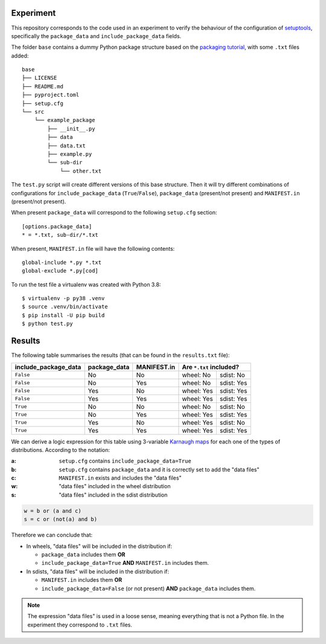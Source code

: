 Experiment
==========

This repository corresponds to the code used in an experiment to verify the
behaviour of the configuration of setuptools_, specifically the ``package_data``
and ``include_package_data`` fields.

The folder ``base`` contains a dummy Python package structure based on the
`packaging tutorial`_, with some ``.txt`` files added::

    base
    ├── LICENSE
    ├── README.md
    ├── pyproject.toml
    ├── setup.cfg
    └── src
        └── example_package
            ├── __init__.py
            ├── data
            ├── data.txt
            ├── example.py
            └── sub-dir
                └── other.txt

The ``test.py`` script will create different versions of
this base structure.
Then it will try different combinations of configurations for
``include_package_data`` (``True``/``False``), ``package_data`` (present/not
present) and ``MANIFEST.in`` (present/not present).

When present ``package_data`` will correspond to the following ``setup.cfg``
section::

    [options.package_data]
    * = *.txt, sub-dir/*.txt

When present, ``MANIFEST.in`` file will have the following contents::

    global-include *.py *.txt
    global-exclude *.py[cod]

To run the test file a virtualenv was created with Python 3.8::

    $ virtualenv -p py38 .venv
    $ source .venv/bin/activate
    $ pip install -U pip build
    $ python test.py


Results
=======

The following table summarises the results (that can be found in the
``results.txt`` file):

+----------------------+--------------+-------------+---------------------------+
| include_package_data | package_data | MANIFEST.in | Are ``*.txt`` included?   |
+======================+==============+=============+============+==============+
| ``False``            | No           | No          | wheel: No  | sdist: No    |
+----------------------+--------------+-------------+------------+--------------+
| ``False``            | No           | Yes         | wheel: No  | sdist: Yes   |
+----------------------+--------------+-------------+------------+--------------+
| ``False``            | Yes          | No          | wheel: Yes | sdist: Yes   |
+----------------------+--------------+-------------+------------+--------------+
| ``False``            | Yes          | Yes         | wheel: Yes | sdist: Yes   |
+----------------------+--------------+-------------+------------+--------------+
| ``True``             | No           | No          | wheel: No  | sdist: No    |
+----------------------+--------------+-------------+------------+--------------+
| ``True``             | No           | Yes         | wheel: Yes | sdist: Yes   |
+----------------------+--------------+-------------+------------+--------------+
| ``True``             | Yes          | No          | wheel: Yes | sdist: No    |
+----------------------+--------------+-------------+------------+--------------+
| ``True``             | Yes          | Yes         | wheel: Yes | sdist: Yes   |
+----------------------+--------------+-------------+------------+--------------+


We can derive a logic expression for this table using 3-variable `Karnaugh
maps`_ for each one of the types of distributions. According to the notation:

:a: ``setup.cfg`` contains ``include_package_data=True``
:b: ``setup.cfg`` contains ``package_data`` and it is correctly set to add the "data files"
:c: ``MANIFEST.in`` exists and includes the "data files"
:w: "data files" included in the wheel distribution
:s: "data files" included in the sdist distribution


.. code-block:: python

    w = b or (a and c)
    s = c or (not(a) and b)


Therefore we can conclude that:

- In wheels, "data files" will be included in the distribution if:

  - ``package_data`` includes them **OR**
  - ``include_package_data=True`` **AND** ``MANIFEST.in`` includes them.

- In sdists, "data files" will be included in the distribution if:

  - ``MANIFEST.in`` includes them **OR**
  - ``include_package_data=False`` (or not present) **AND** ``package_data`` includes them.


.. note:: The expression "data files" is used in a loose sense, meaning
   everything that is not a Python file. In the experiment they correspond to
   ``.txt`` files.


.. _setuptools: https://setuptools.pypa.io/en/latest/userguide/declarative_config.html
.. _packaging tutorial: https://packaging.python.org/tutorials/packaging-projects/
.. _Karnaugh maps: https://en.wikipedia.org/wiki/Karnaugh_map
